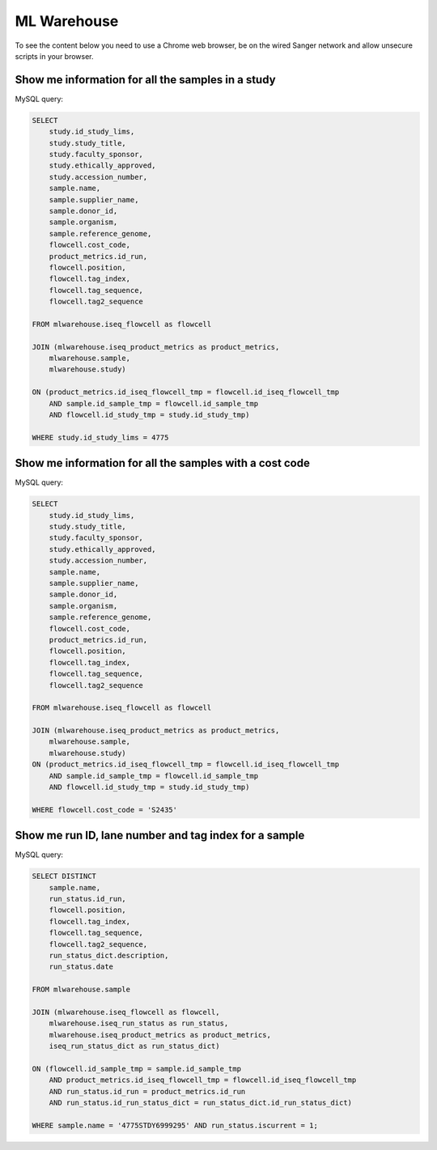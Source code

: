 
ML Warehouse
============

To see the content below you need to use a Chrome web browser, be on the wired Sanger network and allow unsecure scripts in your browser.

Show me information for all the samples in a study
--------------------------------------------------

.. raw:: html

    <iframe
    src="http://172.27.19.147:3000/public/question/2ad36302-b6e1-444d-9d6d-254743264ebf"
    frameborder="0"
    width="700"
    height="600"
    allowtransparency></iframe>

MySQL query:

.. code-block:: mysql

    SELECT
        study.id_study_lims,
        study.study_title,
        study.faculty_sponsor,
        study.ethically_approved,
        study.accession_number,
        sample.name, 
        sample.supplier_name,
        sample.donor_id, 
        sample.organism, 
        sample.reference_genome, 
        flowcell.cost_code,
        product_metrics.id_run, 
        flowcell.position, 
        flowcell.tag_index,
        flowcell.tag_sequence, 
        flowcell.tag2_sequence
    
    FROM mlwarehouse.iseq_flowcell as flowcell

    JOIN (mlwarehouse.iseq_product_metrics as product_metrics, 
        mlwarehouse.sample, 
        mlwarehouse.study)

    ON (product_metrics.id_iseq_flowcell_tmp = flowcell.id_iseq_flowcell_tmp 
        AND sample.id_sample_tmp = flowcell.id_sample_tmp 
        AND flowcell.id_study_tmp = study.id_study_tmp)
    
    WHERE study.id_study_lims = 4775

Show me information for all the samples with a cost code
--------------------------------------------------------

.. raw:: html

    <iframe
    src="http://172.27.19.147:3000/public/question/6ddd1468-02c6-4042-a626-548e39f34be4"
    frameborder="0"
    width="700"
    height="600"
    allowtransparency></iframe>

MySQL query:

.. code-block:: mysql

    SELECT 
        study.id_study_lims,
        study.study_title,
        study.faculty_sponsor,
        study.ethically_approved,
        study.accession_number,
        sample.name, 
        sample.supplier_name,
        sample.donor_id, 
        sample.organism, 
        sample.reference_genome, 
        flowcell.cost_code,
        product_metrics.id_run, 
        flowcell.position, 
        flowcell.tag_index,
        flowcell.tag_sequence, 
        flowcell.tag2_sequence
        
    FROM mlwarehouse.iseq_flowcell as flowcell

    JOIN (mlwarehouse.iseq_product_metrics as product_metrics, 
        mlwarehouse.sample, 
        mlwarehouse.study)
    ON (product_metrics.id_iseq_flowcell_tmp = flowcell.id_iseq_flowcell_tmp 
        AND sample.id_sample_tmp = flowcell.id_sample_tmp 
        AND flowcell.id_study_tmp = study.id_study_tmp)

    WHERE flowcell.cost_code = 'S2435'

Show me run ID, lane number and tag index for a sample
------------------------------------------------------

.. raw:: html

    <iframe
    src="http://172.27.19.147:3000/public/question/47030518-c649-4764-8fc2-84a4e07ba516"
    frameborder="0"
    width="700"
    height="600"
    allowtransparency></iframe>

MySQL query:

.. code-block:: mysql

    SELECT DISTINCT
        sample.name,
        run_status.id_run, 
        flowcell.position, 
        flowcell.tag_index,
        flowcell.tag_sequence, 
        flowcell.tag2_sequence,
        run_status_dict.description, 
        run_status.date

    FROM mlwarehouse.sample 

    JOIN (mlwarehouse.iseq_flowcell as flowcell, 
        mlwarehouse.iseq_run_status as run_status, 
        mlwarehouse.iseq_product_metrics as product_metrics, 
        iseq_run_status_dict as run_status_dict)

    ON (flowcell.id_sample_tmp = sample.id_sample_tmp 
        AND product_metrics.id_iseq_flowcell_tmp = flowcell.id_iseq_flowcell_tmp 
        AND run_status.id_run = product_metrics.id_run 
        AND run_status.id_run_status_dict = run_status_dict.id_run_status_dict)

    WHERE sample.name = '4775STDY6999295' AND run_status.iscurrent = 1;
